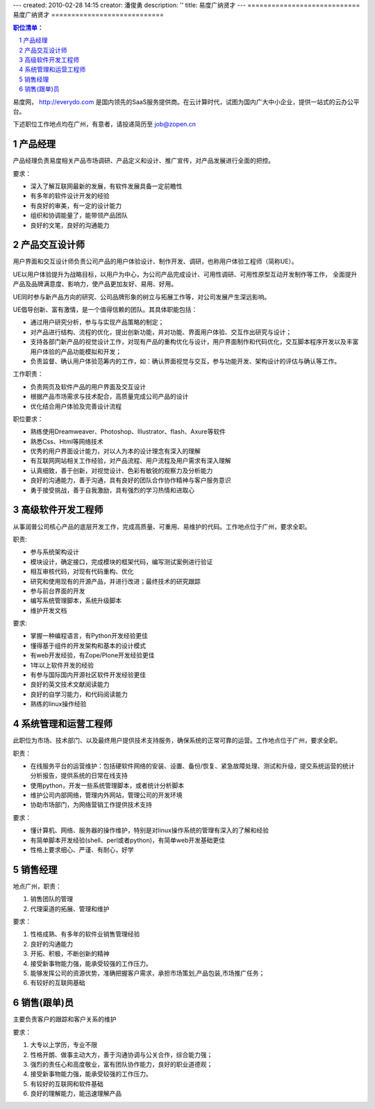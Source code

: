 ---
created: 2010-02-28 14:15
creator: 潘俊勇
description: ''
title: 易度广纳贤才
---
============================
易度广纳贤才
============================

.. Contents:: 职位清单：
.. sectnum::

易度网， http://everydo.com 是国内领先的SaaS服务提供商。在云计算时代，试图为国内广大中小企业，提供一站式的云办公平台。

下述职位工作地点均在广州，有意者，请投递简历至 job@zopen.cn

产品经理
==============================
产品经理负责易度相关产品市场调研、产品定义和设计、推广宣传，对产品发展进行全面的把控。

要求：

* 深入了解互联网最新的发展，有软件发展具备一定前瞻性
* 有多年的软件设计开发的经验
* 有良好的审美，有一定的设计能力
* 组织和协调能量了，能带领产品团队
* 良好的文笔，良好的沟通能力

产品交互设计师
========================
用户界面和交互设计师负责公司产品的用户体验设计、制作开发、调研，也称用户体验工程师（简称UE）。

UE以用户体验提升为战略目标，以用户为中心，为公司产品完成设计、可用性调研、可用性原型互动开发制作等工作， 全面提升产品及品牌满意度、影响力，使产品更加友好、易用、好用。

UE同时参与新产品方向的研究、公司品牌形象的树立与拓展工作等，对公司发展产生深远影响。

UE倡导创新、富有激情，是一个值得信赖的团队。其具体职能包括：

* 通过用户研究分析，参与与实现产品策略的制定；
* 对产品进行结构、流程的优化，提出创新功能，并对功能、界面用户体验、交互作出研究与设计；
* 支持各部门新产品的视觉设计工作，对现有产品的重构优化与设计，用户界面制作和代码优化，交互脚本程序开发以及丰富用户体验的产品功能模拟和开发；
* 负责监督、确认用户体验范筹内的工作，如：确认界面视觉与交互，参与功能开发、架构设计的评估与确认等工作。

工作职责：

* 负责网页及软件产品的用户界面及交互设计
* 根据产品市场需求与技术配合，高质量完成公司产品的设计
* 优化结合用户体验及完善设计流程

职位要求：

* 熟练使用Dreamweaver、Photoshop、Illustrator、flash、Axure等软件
* 熟悉Css、Html等网络技术
* 优秀的用户界面设计能力，对以人为本的设计理念有深入的理解
* 有互联网网站相关工作经验，对产品流程、用户流程及用户需求有深入理解
* 认真细致，善于创新，对视觉设计、色彩有敏锐的观察力及分析能力
* 良好的沟通能力，善于沟通，具有良好的团队合作协作精神与客户服务意识
* 勇于接受挑战，善于自我激励，具有强烈的学习热情和进取心


高级软件开发工程师
==========================
从事润普公司核心产品的底层开发工作，完成高质量、可重用、易维护的代码。工作地点位于广州，要求全职。

职责:

* 参与系统架构设计
* 模块设计，确定接口，完成模块的框架代码，编写测试案例进行验证
* 相互审核代码，对现有代码重构、优化
* 研究和使用现有的开源产品，并进行改进；最终技术的研究跟踪
* 参与前台界面的开发
* 编写系统管理脚本，系统升级脚本
* 维护开发文档

要求:

* 掌握一种编程语言，有Python开发经验更佳
* 懂得基于组件的开发架构和基本的设计模式
* 有web开发经验，有Zope/Plone开发经验更佳
* 1年以上软件开发的经验
* 有参与国际国内开源社区软件开发经验更佳
* 良好的英文技术文献阅读能力
* 良好的自学习能力，和代码阅读能力
* 熟练的linux操作经验

系统管理和运营工程师
=======================================
此职位为市场、技术部门、以及最终用户提供技术支持服务，确保系统的正常可靠的运营。工作地点位于广州，要求全职。

职责：

* 在线服务平台的运营维护：包括硬软件网络的安装、设置、备份/恢复、紧急故障处理、测试和升级，提交系统运营的统计分析报告，提供系统的日常在线支持
* 使用python，开发一些系统管理脚本，或者统计分析脚本
* 维护公司内部网络，管理内外网站，管理公司的开发环境
* 协助市场部门，为网络营销工作提供技术支持

要求：

* 懂计算机、网络、服务器的操作维护，特别是对linux操作系统的管理有深入的了解和经验
* 有简单脚本开发经验(shell、perl或者python)，有简单web开发基础更佳
* 性格上要求细心、严谨、有耐心，好学

销售经理
==========================
地点广州，职责：

#. 销售团队的管理
#. 代理渠道的拓展、管理和维护

要求：

#. 性格成熟、有多年的软件业销售管理经验
#. 良好的沟通能力
#. 开拓、积极，不断创新的精神
#. 接受新事物能力强，能承受较强的工作压力。
#. 能够发挥公司的资源优势，准确把握客户需求，承担市场策划,产品包装,市场推广任务；
#. 有较好的互联网基础

销售(跟单)员
==========================
主要负责客户的跟踪和客户关系的维护

要求：

1. 大专以上学历，专业不限
2. 性格开朗、做事主动大方，善于沟通协调与公关合作，综合能力强；
3. 强烈的责任心和高度敬业，富有团队协作能力，良好的职业道德观；
4. 接受新事物能力强，能承受较强的工作压力。
5. 有较好的互联网和软件基础
6. 良好的理解能力，能迅速理解产品

